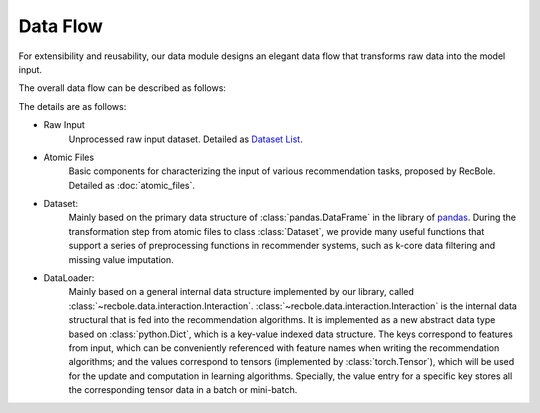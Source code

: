Data Flow
===========

For extensibility and reusability, our data module designs an elegant data flow that transforms raw data into the model input.

The overall data flow can be described as follows:

.. image:: ../../asset/data_flow_en.png
    :align: center

The details are as follows:

- Raw Input
    Unprocessed raw input dataset. Detailed as `Dataset List </dataset_list.html>`_.
- Atomic Files
    Basic components for characterizing the input of various recommendation tasks, proposed by RecBole. Detailed as :doc:`atomic_files`.
- Dataset:
    Mainly based on the primary data structure of :class:`pandas.DataFrame` in the library of `pandas <https://pandas.pydata.org/>`_.
    During the transformation step from atomic files to class :class:`Dataset`,
    we provide many useful functions that support a series of preprocessing functions in recommender systems,
    such as k-core data filtering and missing value imputation.
- DataLoader:
    Mainly based on a general internal data structure implemented by our library, called :class:`~recbole.data.interaction.Interaction`.
    :class:`~recbole.data.interaction.Interaction` is the internal data structural that is fed into the recommendation algorithms.
    It is implemented as a new abstract data type based on :class:`python.Dict`, which is a key-value indexed data structure.
    The keys correspond to features from input, which can be conveniently referenced with feature names when writing the recommendation algorithms;
    and the values correspond to tensors (implemented by :class:`torch.Tensor`), which will be used for the update and computation in learning algorithms.
    Specially, the value entry for a specific key stores all the corresponding tensor data in a batch or mini-batch.
